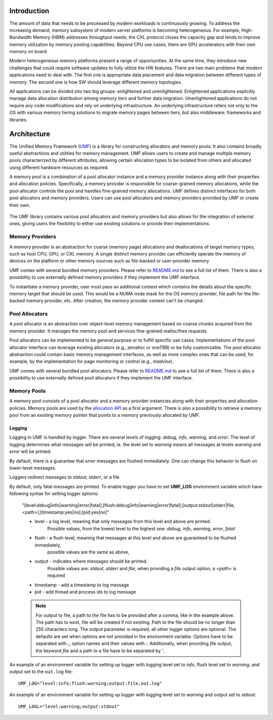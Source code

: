 ==============
 Introduction
==============

The amount of data that needs to be processed by modern workloads is continuously 
growing. To address the increasing demand, memory subsystem of modern server 
platforms is becoming heterogeneous. For example, High-Bandwidth Memory (HBM) 
addresses throughput needs; the CXL protocol closes the capacity gap and tends 
to improve memory utilization by memory pooling capabilities. Beyond CPU use 
cases, there are GPU accelerators with their own memory on board. 

Modern heterogeneous memory platforms present a range of opportunities. At the 
same time, they introduce new challenges that could require software updates to 
fully utilize the HW features. There are two main problems that modern 
applications need to deal with. The first one is appropriate data placement and 
data migration between different types of memory. The second one is how SW 
should leverage different memory topologies. 

All applications can be divided into two big groups: enlightened and 
unenlightened. Enlightened applications explicitly manage data allocation 
distribution among memory tiers and further data migration. Unenlightened 
applications do not require any code modifications and rely on underlying 
infrastructure. An underlying infrastructure refers not only to the OS with 
various memory tiering solutions to migrate memory pages between tiers, but 
also middleware: frameworks and libraries. 

==============
 Architecture
==============

The Unified Memory Framework (`UMF`_) is a library for constructing allocators 
and memory pools. It also contains broadly useful abstractions and utilities 
for memory management. UMF allows users to create and manage multiple memory 
pools characterized by different attributes, allowing certain allocation types 
to be isolated from others and allocated using different hardware resources as 
required. 

A memory pool is a combination of a pool allocator instance and a memory 
provider instance along with their properties and allocation policies. 
Specifically, a memory provider is responsible for coarse-grained memory 
allocations, while the pool allocator controls the pool and handles 
fine-grained memory allocations. UMF defines distinct interfaces for both pool 
allocators and memory providers. Users can use pool allocators and memory 
providers provided by UMF or create their own.

.. figure:: ../assets/images/intro_architecture.png

The UMF library contains various pool allocators and memory providers but also 
allows for the integration of external ones, giving users the flexibility to 
either use existing solutions or provide their implementations. 

Memory Providers
================

A memory provider is an abstraction for coarse (memory page) allocations and 
deallocations of target memory types, such as host CPU, GPU, or CXL memory. 
A single distinct memory provider can efficiently operate the memory of devices 
on the platform or other memory sources such as file-backed or user-provider 
memory.

UMF comes with several bundled memory providers. Please refer to `README.md`_ 
to see a full list of them. There is also a possibility to use externally 
defined memory providers if they implement the UMF interface.

To instantiate a memory provider, user must pass an additional context which 
contains the details about the specific memory target that should be used. This 
would be a NUMA node mask for the OS memory provider, file path for the 
file-backed memory provider, etc. After creation, the memory provider context
can't be changed.

Pool Allocators
===============

A pool allocator is an abstraction over object-level memory management based 
on coarse chunks acquired from the memory provider. It manages the memory pool 
and services fine-grained malloc/free requests. 

Pool allocators can be implemented to be general purpose or to fulfill 
specific use cases. Implementations of the pool allocator interface can 
leverage existing allocators (e.g., jemalloc or oneTBB) or be fully 
customizable. The pool allocator abstraction could contain basic memory 
management interfaces, as well as more complex ones that can be used, for 
example, by the implementation for page monitoring or control (e.g., `madvise`).

UMF comes with several bundled pool allocators. Please refer to `README.md`_ 
to see a full list of them. There is also a possibility to use externally 
defined pool allocators if they implement the UMF interface.

Memory Pools
============

A memory pool consists of a pool allocator and a memory provider instancies 
along with their properties and allocation policies. Memory pools are used by 
the `allocation API`_ as a first argument. There is also a possibility to 
retrieve a memory pool from an existing memory pointer that points to a memory 
previously allocated by UMF.

Logging
---------------------

Logging in UMF is handled by logger. There are several levels of logging: *debug*, *info*, *warning*, and *error*.
The level of logging determines what messages will be printed, ie. the level set to *warning* means all messages at levels *warning* and *error* will be printed.

By default, there is a guarantee that *error* messages are flushed immediately. One can change this behavior to flush on lower-level messages.

Loggers redirect messages to *stdout*, *stderr*, or a file

By default, only fatal messages are printed. To enable logger you have to set **UMF_LOG** environment variable which have following syntax for setting logger options:

  "[level:debug|info|warning|error|fatal];[flush:debug|info|warning|error|fatal];[output:stdout|stderr|file,<path>];[timestamp:yes|no];[pid:yes|no]"

  * level - a log level, meaning that only messages from this level and above are printed.
            Possible values, from the lowest level to the highest one: *debug*, *info*, *warning*, *error*, *fatal*
  * flush - a flush level, meaning that messages at this level and above are guaranteed to be flushed immediately,
            possible values are the same as above,
  * output - indicates where messages should be printed.
             Possible values are: *stdout*, *stderr* and *file*,
             when providing a *file* output option, a *<path>* is required
  * timestamp - add a timestamp to log message
  * pid - add thread and process ids to log message

  .. note::
    For output to file, a path to the file has to be provided after a comma, like in the example above. The path has to exist, file will be created if not existing. Path to the file should be no longer than 255 characters long.
    The output parameter is required, all other logger options are optional. The defaults are set when options are not provided in the environment variable.
    Options have to be separated with `;`, option names and their values with `:`. Additionally, when providing *file* output, the keyword *file* and a path to a file
    have to be separated by `'`.

An example of an environment variable for setting up logger with logging level set to *info*, flush level set to *warning*, and output set to
the ``out.log`` file::

  UMF_LOG="level:info;flush:warning;output:file,out.log"

An example of an environment variable for setting up logger with logging level set to *warning* and output set to stdout::

  UMF_LOGL="level:warning;output:stdout"

.. _UMF: https://github.com/oneapi-src/unified-memory-framework
.. _README.md: https://github.com/oneapi-src/unified-memory-framework/blob/main/README.md
.. _allocation API: https://oneapi-src.github.io/unified-memory-framework/api.html#memory-pool
